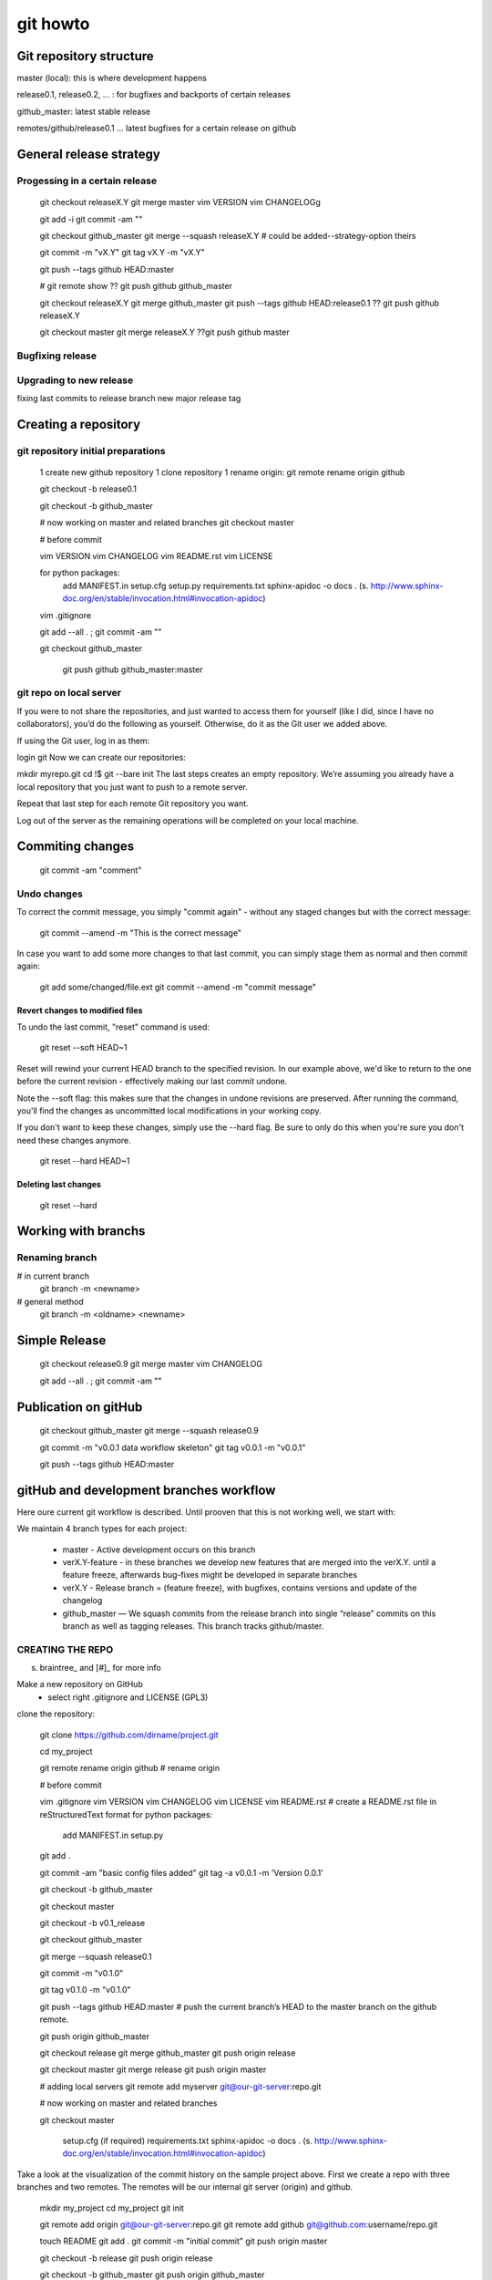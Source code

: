 
git howto
=========

Git repository structure
________________________


master (local): this is where development happens

release0.1, release0.2, ... : for bugfixes and backports of certain releases

github_master: latest stable release

remotes/github/release0.1 ... latest bugfixes for a certain release on github 


General release strategy
________________________

Progessing in a certain release
-------------------------------

    git checkout releaseX.Y
    git merge master
    vim VERSION
    vim CHANGELOGg
        
    git add -i
    git commit -am ""
    
    git checkout github_master
    git merge --squash releaseX.Y # could be added--strategy-option theirs
    
    git commit -m "vX.Y"
    git tag vX.Y -m "vX.Y"
    
    git push --tags github HEAD:master
    
    # git remote show
    ?? git push github github_master

    git checkout releaseX.Y
    git merge github_master
    git push --tags github HEAD:release0.1
    ?? git push github releaseX.Y
    
    git checkout master
    git merge releaseX.Y
    ??git push github master



Bugfixing release
------------------

Upgrading to new release
-------------------------

fixing last commits to release branch
new major release tag




Creating a repository
_____________________

git repository initial preparations
------------------------------------

    1 create new github repository
    1 clone repository
    1 rename origin: git remote rename origin github

    git checkout -b release0.1
    
    git checkout -b github_master
    
    # now working on master and related branches
    git checkout master
    
    # before commit
    
    vim VERSION
    vim CHANGELOG
    vim README.rst
    vim LICENSE
    
    for python packages: 
      add MANIFEST.in
      setup.cfg
      setup.py 
      requirements.txt
      sphinx-apidoc -o docs . (s. http://www.sphinx-doc.org/en/stable/invocation.html#invocation-apidoc)
    
    vim .gitignore
    
    git add --all . ; git commit -am ""
    
    git checkout github_master
    
     git push github github_master:master

git repo on local server
------------------------

If you were to not share the repositories, and just wanted to access them for yourself (like I did, since I have no collaborators), you’d do the following as yourself. Otherwise, do it as the Git user we added above.

If using the Git user, log in as them:

login git
Now we can create our repositories:

mkdir myrepo.git
cd !$
git --bare init
The last steps creates an empty repository. We’re assuming you already have a local repository that you just want to push to a remote server.

Repeat that last step for each remote Git repository you want.

Log out of the server as the remaining operations will be completed on your local machine.  


Commiting changes
_________________

    git commit -am "comment"
    

Undo changes
-------------


To correct the commit message, you simply "commit again" - without any staged changes but with the correct message:

    git commit --amend -m "This is the correct message"

In case you want to add some more changes to that last commit, you can simply stage them as normal and then commit again:

    git add some/changed/file.ext
    git commit --amend -m "commit message"

Revert changes to modified files
................................

To undo the last commit, "reset" command is used:

    git reset --soft HEAD~1

Reset will rewind your current HEAD branch to the specified revision. 
In our example above, we'd like to return to the one before the current revision - effectively making our last commit undone.

Note the --soft flag: this makes sure that the changes in undone revisions are preserved. After running the command, you'll find the changes as uncommitted local modifications in your working copy.

If you don't want to keep these changes, simply use the --hard flag. Be sure to only do this when you're sure you don't need these changes anymore.

    git reset --hard HEAD~1

Deleting last changes
.....................

    git reset --hard


Working with branchs
____________________

Renaming branch
---------------

# in current branch
    git branch -m <newname>

# general method
    git branch -m <oldname> <newname>



Simple Release
______________

    git checkout release0.9
    git merge master
    vim CHANGELOG
        
    git add --all . ; git commit -am ""

    
Publication on gitHub
_____________________


    git checkout github_master
    git merge --squash release0.9 
    
    git commit -m "v0.0.1 data workflow skeleton"
    git tag v0.0.1 -m "v0.0.1"
    
    git push --tags github HEAD:master

    
gitHub and development branches workflow
_________________________________________

Here oure current git workflow is described. Until prooven that this is not working well, we start with:

We maintain 4 branch types for each project:

 * master - Active development occurs on this branch
 * verX.Y-feature - in these branches we develop new features that are merged into the verX.Y. until a feature freeze, afterwards bug-fixes might be developed in separate branches
 
 * verX.Y - Release branch = (feature freeze), with bugfixes, contains versions and update of the changelog
 * github_master — We squash commits from the release branch into single “release” commits on this branch as well as tagging releases. This branch tracks github/master.
  

CREATING THE REPO
-----------------
s. braintree_ and [#]_ for more info

Make a new repository on GitHub
 * select right .gitignore and LICENSE (GPL3)
 
clone the repository:

    git clone https://github.com/dirname/project.git

    cd my_project

    git remote rename origin github # rename origin

    # before commit
    
    vim .gitignore
    vim VERSION
    vim CHANGELOG
    vim LICENSE
    vim README.rst # create a README.rst file in reStructuredText format
    for python packages: 
      add MANIFEST.in
      setup.py
    
    git add .
    
    git commit -am "basic config files added"
    git tag -a v0.0.1 -m 'Version 0.0.1'
    
    git checkout -b github_master
    
    git checkout master
    
    git checkout -b v0.1_release
    
    git checkout github_master
    
    git merge --squash release0.1
    
    git commit -m "v0.1.0"
    
    git tag v0.1.0 -m "v0.1.0"
    
    git push --tags github HEAD:master # push the current branch’s HEAD to the master branch on the github remote.
    
    git push origin github_master

    git checkout release
    git merge github_master
    git push origin release
    
    git checkout master
    git merge release
    git push origin master


    # adding local servers
    git remote add myserver git@our-git-server:repo.git

    # now working on master and related branches
    
    git checkout master

    
    
      setup.cfg (if required)
      requirements.txt
      sphinx-apidoc -o docs . (s. http://www.sphinx-doc.org/en/stable/invocation.html#invocation-apidoc)
    
    

Take a look at the visualization of the commit history on the sample project above. First we create a repo with three branches and two remotes. The remotes will be our internal git server (origin) and github.

    mkdir my_project
    cd my_project
    git init

    git remote add origin git@our-git-server:repo.git
    git remote add github git@github.com:username/repo.git
    
    touch README
    git add .
    git commit -m "initial commit"
    git push origin master
    
    git checkout -b release
    git push origin release
    
    git checkout -b github_master
    git push origin github_master



RELEASING
---------

Suppose we create three commits that add milk, eggs and fabric softener to our shopping_bag. After this work, we’re ready to release 1.0.0. First, we checkout the release branch and merge our changes in from master.

    git checkout release
    git merge master

Next, we bump the version to 1.0.0 and update the changelog. We preform this work on the release branch.

    vim VERSION
    vim CHANGELOG
    in case of a python project: sphinx-apidoc -o docs .
    
    git commit -am "updated changelog and bumped version"

We’re now ready to move to the github_master branch.

    git checkout github_master
    
We want to merge the changes from release into the github_master branch but we don’t want to see each individual commit. Git helps us out here with the git merge --squash command. This will merge all the changes from a specific ref, squash them into a single set of changes and leave the changes staged. We commit the staged changes with the message “1.0.0” and tag the commit.

    git merge --squash release
    git commit -m "1.0.0"
    
    git tag -a v0.0.1 -m 'Version 0.0.1' # git tag 1.0.0 -m "1.0.0"

With the commits squashed and tagged, it’s time to push to github. We want to push the current branch’s HEAD to the master branch on the github remote.

    git push --tags github HEAD:master
    #git push github HEAD:master
    

Last but not least, we need to push these changes to the branches on origin and merge the squashed commit back to release and master.

You may suspect that git would be confused merging a squashed commit back into branches containing the non-collapsed commits, but it all works just as expected. Git is smart enough to realize no changes need to be made when merging in the squashed commit, but we should still merge to keep our branches in sync.

    git push origin github_master
    
    git checkout release
    git merge github_master
    git push origin release
    
    git checkout master
    git merge release
    git push origin master

Our release is finished. If you look at the image above you’ll notice the nice cascade of commits from github_master to master as the squashed commit is merged.

BUG FIX RELEASES
----------------

Anxious to get back to work, we continue our development on master adding water balloons to our shopping_bag project. Suddenly, we find a bug — we don’t have a cheese pizza in the released code! We want to add a cheese pizza to a new release but ignore the water balloons commit (noted by the arrow below).

    commit visualization

First, we checkout the release branch.

    git checkout release

Next, we fix the bug on release. When the fix is complete it’s time to release the bug fix. First, we update the version and changelog.

    vim VERSION
    vim CHANGELOG
    git add .
    git commit -m "updated changelog and bumped version"

We then merge these changes into github_master squashed, tag the release and push these changes to github.

    git checkout github_master
    git merge --squash release
    
    git commit -m "1.0.1"
    git tag 1.0.1 -m "1.0.1"
    
    git push github HEAD:master

Finally we merge these changes back into release and master, pushing each branch to origin. These steps are the same as the previous release but are shown below for reference.

    git push origin github_master
    
    git checkout release
    git merge github_master
    git push origin release
    
    git checkout master
    git merge release
    git push origin master

With that, our bugfix release is complete and we can continue development on master.

SUMMARY
-------

This style of development works nicely for us at Braintree and we were happy to find a git workflow to make it possible. It allows us to commit early and often between releases while keeping our public repositories on github clean and noise-free. We think it’s a testament to git’s power and flexibility that it is able to adapt itself to our working style so nicely.


Git diff binary documents
__________________________
s. https://git-scm.com/book/en/v2/Customizing-Git-Git-Attributes#Merge-Strategies

You can’t directly compare two versions unless you check them out and scan them manually, right? It turns out you can do this fairly well using Git attributes. Put the following line in your .gitattributes file:

*.docx diff=msword
This tells Git that any file that matches this pattern (.docx) should use the “word” filter when you try to view a diff that contains changes. What is the “word” filter? You have to set it up. Here you’ll configure Git to use the docx2txt program to convert Word documents into readable text files, which it will then diff properly.

First, you’ll need to install docx2txt; you can download it from http://docx2txt.sourceforge.net. Follow the instructions in the INSTALL file to put it somewhere your shell can find it. Next, you’ll write a wrapper script to convert output to the format Git expects. Create a file that’s somewhere in your path called docx2txt, and add these contents:

#!/bin/bash
docx2txt.pl $1 -
Don’t forget to chmod a+x that file. Finally, you can configure Git to use this script:

$ git config diff.msword.textconv docx2txt
Now Git knows that if it tries to do a diff between two snapshots, and any of the files end in .docx, it should run those files through the “word” filter, which is defined as the docx2txt program. This effectively makes nice text-based versions of your Word files before attempting to diff them.
    
    
You can’t directly compare two versions unless you check them out and scan them manually, right? It turns out you can do this fairly well using Git attributes. Put the following line in your .gitattributes file:

*.docx diff=word
This tells Git that any file that matches this pattern (.docx) should use the “word” filter when you try to view a diff that contains changes. What is the “word” filter? You have to set it up. Here you’ll configure Git to use the docx2txt program to convert Word documents into readable text files, which it will then diff properly.

First, you’ll need to install docx2txt; you can download it from http://docx2txt.sourceforge.net. Follow the instructions in the INSTALL file to put it somewhere your shell can find it. Next, you’ll write a wrapper script to convert output to the format Git expects. Create a file that’s somewhere in your path called docx2txt, and add these contents:

#!/bin/bash
docx2txt.pl $1 -
Don’t forget to chmod a+x that file. Finally, you can configure Git to use this script:

$ git config diff.word.textconv docx2txt
Now Git knows that if it tries to do a diff between two snapshots, and any of the files end in .docx, it should run those files through the “word” filter, which is defined as the docx2txt program. This effectively makes nice text-based versions of your Word files before attempting to diff them.


git merge strategies
_____________________


s. http://stackoverflow.com/questions/14275856/git-merging-but-overwriting-changes

Say you are working in your local branch. Then you want to merge in what went in the master:

git merge -X ours master
On the other hand if you are in master and want to merge your local branch into master then @elhadi rightly says you should use theirs:

git merge -X theirs somebranch

keeping a certain local file during merge
------------------------------------------


accepted
$ git config merge.ours.driver true
or even

$ git config --global merge.ours.driver true
'ours' isn't one of the built-in merge drivers even though it's perfectly clear to you and me what it should do, and it seems git doesn't error out when a custom merge driver is undefined.

(true above is just the unix true command, its success says it made the local version look right, in this case by doing nothing to it.)


    
References
__________

.._braintree: https://www.braintreepayments.com/braintrust/our-git-workflow
..[#]: source/examples/git
